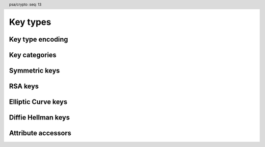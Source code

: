 .. SPDX-FileCopyrightText: Copyright 2018-2022 Arm Limited and/or its affiliates <open-source-office@arm.com>
.. SPDX-License-Identifier: CC-BY-SA-4.0 AND LicenseRef-Patent-license

.. header:: psa/crypto
    :seq: 13

.. _key-types:

Key types
=========

Key type encoding
-----------------

.. typedef:: uint16_t psa_key_type_t

    .. summary::
        Encoding of a key type.

    This is a structured bitfield that identifies the category and type of key. The range of key type values is divided as follows:

    :code:`PSA_KEY_TYPE_NONE == 0`
        Reserved as an invalid key type.
    :code:`0x0001 – 0x7fff`
        Specification-defined key types.
        Key types defined by this standard always have bit 15 clear.
        Unallocated key type values in this range are reserved for future use.
    :code:`0x8000 – 0xffff`
        Implementation-defined key types.
        Implementations that define additional key types must use an encoding with bit 15 set.
        The related support macros will be easier to write if these key encodings also respect the bitwise structure used by standard encodings.

    The :secref:`appendix-encodings` appendix provides a full definition of the key type encoding.

.. macro:: PSA_KEY_TYPE_NONE
    :definition: ((psa_key_type_t)0x0000)

    .. summary::
        An invalid key type value.

    Zero is not the encoding of any key type.

Key categories
--------------

.. macro:: PSA_KEY_TYPE_IS_UNSTRUCTURED
    :definition: /* specification-defined value */

    .. summary::
        Whether a key type is an unstructured array of bytes.

    .. param:: type
        A key type: a value of type `psa_key_type_t`.

    This encompasses both symmetric keys and non-key data.

    See :secref:`symmetric-keys` for a list of symmetric key types.

.. macro:: PSA_KEY_TYPE_IS_ASYMMETRIC
    :definition: /* specification-defined value */

    .. summary::
        Whether a key type is asymmetric: either a key pair or a public key.

    .. param:: type
        A key type: a value of type `psa_key_type_t`.

    See :secref:`asymmetric-keys` for a list of asymmetric key types.

.. macro:: PSA_KEY_TYPE_IS_PUBLIC_KEY
    :definition: /* specification-defined value */

    .. summary::
        Whether a key type is the public part of a key pair.

    .. param:: type
        A key type: a value of type `psa_key_type_t`.

.. macro:: PSA_KEY_TYPE_IS_KEY_PAIR
    :definition: /* specification-defined value */

    .. summary::
        Whether a key type is a key pair containing a private part and a public part.

    .. param:: type
        A key type: a value of type `psa_key_type_t`.


.. _symmetric-keys:

Symmetric keys
--------------

.. macro:: PSA_KEY_TYPE_RAW_DATA
    :definition: ((psa_key_type_t)0x1001)

    .. summary::
        Raw data.

    A "key" of this type cannot be used for any cryptographic operation. Applications can use this type to store arbitrary data in the keystore.

    The bit size of a raw key must be a non-zero multiple of 8. The maximum size of a raw key is :scterm:`IMPLEMENTATION DEFINED`.

    .. subsection:: Compatible algorithms

        | `PSA_ALG_HKDF` (non-secret inputs)
        | `PSA_ALG_HKDF_EXPAND` (non-secret inputs)
        | `PSA_ALG_HKDF_EXTRACT` (non-secret inputs)
        | `PSA_ALG_SP800_108_COUNTER_HMAC` (non-secret inputs)
        | `PSA_ALG_SP800_108_COUNTER_CMAC` (non-secret inputs)
        | `PSA_ALG_TLS12_PRF` (non-secret inputs)
        | `PSA_ALG_TLS12_PSK_TO_MS` (non-secret inputs)

.. macro:: PSA_KEY_TYPE_HMAC
    :definition: ((psa_key_type_t)0x1100)

    .. summary::
        HMAC key.

    The key policy determines which underlying hash algorithm the key can be used for.

    The bit size of an HMAC key must be a non-zero multiple of 8. An HMAC key is typically the same size as the output of the underlying hash algorithm. An HMAC key that is longer than the block size of the underlying hash algorithm will be hashed before use.

    When an HMAC key is created that is longer than the block size, it is :scterm:`implementation defined` whether the implementation stores the original HMAC key, or the hash of the HMAC key. If the hash of the key is stored, the key size reported by `psa_get_key_attributes()` will be the size of the hashed key.

    .. note::

        :code:`PSA_HASH_LENGTH(alg)` provides the output size of hash algorithm ``alg``, in bytes.

        :code:`PSA_HASH_BLOCK_LENGTH(alg)` provides the block size of hash algorithm ``alg``, in bytes.

    .. subsection:: Compatible algorithms

        | `PSA_ALG_HMAC`
        | `PSA_ALG_SP800_108_COUNTER_HMAC` (secret input)

.. macro:: PSA_KEY_TYPE_DERIVE
    :definition: ((psa_key_type_t)0x1200)

    .. summary::
        A secret for key derivation.

    This key type is for high-entropy secrets only. For low-entropy secrets, `PSA_KEY_TYPE_PASSWORD` should be used instead.

    These keys can be used in the `PSA_KEY_DERIVATION_INPUT_SECRET` or `PSA_KEY_DERIVATION_INPUT_PASSWORD` input step of key derivation algorithms.

    The key policy determines which key derivation algorithm the key can be used for.

    The bit size of a secret for key derivation must be a non-zero multiple of 8. The maximum size of a secret for key derivation is :scterm:`IMPLEMENTATION DEFINED`.

    .. subsection:: Compatible algorithms

        | `PSA_ALG_HKDF` (secret input)
        | `PSA_ALG_HKDF_EXPAND` (secret input)
        | `PSA_ALG_HKDF_EXTRACT` (secret input)
        | `PSA_ALG_TLS12_PRF` (secret input)
        | `PSA_ALG_TLS12_PSK_TO_MS` (secret input)

.. macro:: PSA_KEY_TYPE_PASSWORD
    :definition: ((psa_key_type_t)0x1203)

    .. summary::
        A low-entropy secret for password hashing or key derivation.

    This key type is suitable for passwords and passphrases which are typically intended to be memorizable by humans, and have a low entropy relative to their size.
    It can be used for randomly generated or derived keys with maximum or near-maximum entropy, but `PSA_KEY_TYPE_DERIVE` is more suitable for such keys.
    It is not suitable for passwords with extremely low entropy, such as numerical PINs.

    These keys can be used in the `PSA_KEY_DERIVATION_INPUT_PASSWORD` input step of key derivation algorithms.
    Algorithms that accept such an input were designed to accept low-entropy secret and are known as *password hashing* or *key stretching* algorithms.

    These keys cannot be used in the `PSA_KEY_DERIVATION_INPUT_SECRET` input step of key derivation algorithms, as the algorithms expect such an input to have high entropy.

    The key policy determines which key derivation algorithm the key can be used for, among the permissible subset defined above.

    .. subsection:: Compatible algorithms

        | `PSA_ALG_PBKDF2_HMAC()` (password input)
        | `PSA_ALG_PBKDF2_AES_CMAC_PRF_128` (password input)

.. macro:: PSA_KEY_TYPE_PASSWORD_HASH
    :definition: ((psa_key_type_t)0x1205)

    .. summary::
        A secret value that can be used to verify a password hash.

    The key policy determines which key derivation algorithm the key can be used for, among the same permissible subset as for `PSA_KEY_TYPE_PASSWORD`.

    .. subsection:: Compatible algorithms

        | `PSA_ALG_PBKDF2_HMAC()` (key output and verification)
        | `PSA_ALG_PBKDF2_AES_CMAC_PRF_128` (key output and verification)

.. macro:: PSA_KEY_TYPE_PEPPER
    :definition: ((psa_key_type_t)0x1206)

    .. summary::
        A secret value that can be used when computing a password hash.

    The key policy determines which key derivation algorithm the key can be used for, among the subset of algorithms that can use pepper.

    .. subsection:: Compatible algorithms

        | `PSA_ALG_PBKDF2_HMAC()` (salt input)
        | `PSA_ALG_PBKDF2_AES_CMAC_PRF_128` (salt input)

.. macro:: PSA_KEY_TYPE_AES
    :definition: ((psa_key_type_t)0x2400)

    .. summary::
        Key for a cipher, AEAD or MAC algorithm based on the AES block cipher.

    The size of the key is related to the AES algorithm variant. For algorithms except the XTS block cipher mode, the following key sizes are used:

    *   AES-128 uses a 16-byte key : ``key_bits = 128``
    *   AES-192 uses a 24-byte key : ``key_bits = 192``
    *   AES-256 uses a 32-byte key : ``key_bits = 256``

    For the XTS block cipher mode (`PSA_ALG_XTS`), the following key sizes are used:

    *   AES-128-XTS uses two 16-byte keys : ``key_bits = 256``
    *   AES-192-XTS uses two 24-byte keys : ``key_bits = 384``
    *   AES-256-XTS uses two 32-byte keys : ``key_bits = 512``

    The AES block cipher is defined in :cite-title:`FIPS197`.

    .. subsection:: Compatible algorithms

        | `PSA_ALG_CBC_MAC`
        | `PSA_ALG_CMAC`
        | `PSA_ALG_CTR`
        | `PSA_ALG_CFB`
        | `PSA_ALG_OFB`
        | `PSA_ALG_XTS`
        | `PSA_ALG_CBC_NO_PADDING`
        | `PSA_ALG_CBC_PKCS7`
        | `PSA_ALG_ECB_NO_PADDING`
        | `PSA_ALG_CCM`
        | `PSA_ALG_GCM`
        | `PSA_ALG_SP800_108_COUNTER_CMAC` (secret input)

.. macro:: PSA_KEY_TYPE_ARIA
    :definition: ((psa_key_type_t)0x2406)

    .. summary::
        Key for a cipher, AEAD or MAC algorithm based on the ARIA block cipher.

    The size of the key is related to the ARIA algorithm variant. For algorithms except the XTS block cipher mode, the following key sizes are used:

    *   ARIA-128 uses a 16-byte key : ``key_bits = 128``
    *   ARIA-192 uses a 24-byte key : ``key_bits = 192``
    *   ARIA-256 uses a 32-byte key : ``key_bits = 256``

    For the XTS block cipher mode (`PSA_ALG_XTS`), the following key sizes are used:

    *   ARIA-128-XTS uses two 16-byte keys : ``key_bits = 256``
    *   ARIA-192-XTS uses two 24-byte keys : ``key_bits = 384``
    *   ARIA-256-XTS uses two 32-byte keys : ``key_bits = 512``

    The ARIA block cipher is defined in :RFC-title:`5794`.

    .. subsection:: Compatible algorithms

        | `PSA_ALG_CBC_MAC`
        | `PSA_ALG_CMAC`
        | `PSA_ALG_CTR`
        | `PSA_ALG_CFB`
        | `PSA_ALG_OFB`
        | `PSA_ALG_XTS`
        | `PSA_ALG_CBC_NO_PADDING`
        | `PSA_ALG_CBC_PKCS7`
        | `PSA_ALG_ECB_NO_PADDING`
        | `PSA_ALG_CCM`
        | `PSA_ALG_GCM`
        | `PSA_ALG_SP800_108_COUNTER_CMAC` (secret input)

.. macro:: PSA_KEY_TYPE_DES
    :definition: ((psa_key_type_t)0x2301)

    .. summary::
        Key for a cipher or MAC algorithm based on DES or 3DES (Triple-DES).

    The size of the key determines which DES algorithm is used:

    *   Single DES uses an 8-byte key : ``key_bits = 64``
    *   2-key 3DES uses a 16-byte key : ``key_bits = 128``
    *   3-key 3DES uses a 24-byte key : ``key_bits = 192``

    .. warning::
        Single DES and 2-key 3DES are weak and strongly deprecated and are only recommended for decrypting legacy data.

        3-key 3DES is weak and deprecated and is only recommended for use in legacy applications.

    The DES and 3DES block ciphers are defined in :cite-title:`SP800-67`.

    .. subsection:: Compatible algorithms

        | `PSA_ALG_CBC_MAC`
        | `PSA_ALG_CMAC`
        | `PSA_ALG_CTR`
        | `PSA_ALG_CFB`
        | `PSA_ALG_OFB`
        | `PSA_ALG_XTS`
        | `PSA_ALG_CBC_NO_PADDING`
        | `PSA_ALG_CBC_PKCS7`
        | `PSA_ALG_ECB_NO_PADDING`

.. macro:: PSA_KEY_TYPE_CAMELLIA
    :definition: ((psa_key_type_t)0x2403)

    .. summary::
        Key for a cipher, AEAD or MAC algorithm based on the Camellia block cipher.

    The size of the key is related to the Camellia algorithm variant. For algorithms except the XTS block cipher mode, the following key sizes are used:

    *   Camellia-128 uses a 16-byte key : ``key_bits = 128``
    *   Camellia-192 uses a 24-byte key : ``key_bits = 192``
    *   Camellia-256 uses a 32-byte key : ``key_bits = 256``

    For the XTS block cipher mode (`PSA_ALG_XTS`), the following key sizes are used:

    *   Camellia-128-XTS uses two 16-byte keys : ``key_bits = 256``
    *   Camellia-192-XTS uses two 24-byte keys : ``key_bits = 384``
    *   Camellia-256-XTS uses two 32-byte keys : ``key_bits = 512``

    The Camellia block cipher is defined in :cite-title:`NTT-CAM` and also described in :RFC-title:`3713`.

    .. subsection:: Compatible algorithms

        | `PSA_ALG_CBC_MAC`
        | `PSA_ALG_CMAC`
        | `PSA_ALG_CTR`
        | `PSA_ALG_CFB`
        | `PSA_ALG_OFB`
        | `PSA_ALG_XTS`
        | `PSA_ALG_CBC_NO_PADDING`
        | `PSA_ALG_CBC_PKCS7`
        | `PSA_ALG_ECB_NO_PADDING`
        | `PSA_ALG_CCM`
        | `PSA_ALG_GCM`
        | `PSA_ALG_SP800_108_COUNTER_CMAC` (secret input)

.. macro:: PSA_KEY_TYPE_SM4
    :definition: ((psa_key_type_t)0x2405)

    .. summary::
        Key for a cipher, AEAD or MAC algorithm based on the SM4 block cipher.

    For algorithms except the XTS block cipher mode, the SM4 key size is 128 bits (16 bytes).

    For the XTS block cipher mode (`PSA_ALG_XTS`), the SM4 key size is 256 bits (two 16-byte keys).

    The SM4 block cipher is defined in :cite-title:`CSTC0002`.

    .. subsection:: Compatible algorithms

        | `PSA_ALG_CBC_MAC`
        | `PSA_ALG_CMAC`
        | `PSA_ALG_CTR`
        | `PSA_ALG_CFB`
        | `PSA_ALG_OFB`
        | `PSA_ALG_XTS`
        | `PSA_ALG_CBC_NO_PADDING`
        | `PSA_ALG_CBC_PKCS7`
        | `PSA_ALG_ECB_NO_PADDING`
        | `PSA_ALG_CCM`
        | `PSA_ALG_GCM`
        | `PSA_ALG_SP800_108_COUNTER_CMAC` (secret input)

.. macro:: PSA_KEY_TYPE_ARC4
    :definition: ((psa_key_type_t)0x2002)

    .. summary::
        Key for the ARC4 stream cipher.

    .. warning::
        The ARC4 cipher is weak and deprecated and is only recommended for use in legacy applications.

    The ARC4 cipher supports key sizes between 40 and 2048 bits, that are multiples of 8. (5 to 256 bytes)

    Use algorithm `PSA_ALG_STREAM_CIPHER` to use this key with the ARC4 cipher.

    .. subsection:: Compatible algorithms

        | `PSA_ALG_STREAM_CIPHER`

.. macro:: PSA_KEY_TYPE_CHACHA20
    :definition: ((psa_key_type_t)0x2004)

    .. summary::
        Key for the ChaCha20 stream cipher or the ChaCha20-Poly1305 AEAD algorithm.

    The ChaCha20 key size is 256 bits (32 bytes).

    *   Use algorithm `PSA_ALG_STREAM_CIPHER` to use this key with the ChaCha20 cipher for unauthenticated encryption. See `PSA_ALG_STREAM_CIPHER` for details of this algorithm.

    *   Use algorithm `PSA_ALG_CHACHA20_POLY1305` to use this key with the ChaCha20 cipher and Poly1305 authenticator for AEAD. See `PSA_ALG_CHACHA20_POLY1305` for details of this algorithm.

    .. subsection:: Compatible algorithms

        | `PSA_ALG_STREAM_CIPHER`
        | `PSA_ALG_CHACHA20_POLY1305`


.. _asymmetric-keys:

RSA keys
--------

.. macro:: PSA_KEY_TYPE_RSA_KEY_PAIR
    :definition: ((psa_key_type_t)0x7001)

    .. summary::
        RSA key pair: both the private and public key.

    The size of an RSA key is the bit size of the modulus.

    .. subsection:: Compatible algorithms

        | `PSA_ALG_RSA_OAEP`
        | `PSA_ALG_RSA_PKCS1V15_CRYPT`
        | `PSA_ALG_RSA_PKCS1V15_SIGN`
        | `PSA_ALG_RSA_PKCS1V15_SIGN_RAW`
        | `PSA_ALG_RSA_PSS`
        | `PSA_ALG_RSA_PSS_ANY_SALT`

.. macro:: PSA_KEY_TYPE_RSA_PUBLIC_KEY
    :definition: ((psa_key_type_t)0x4001)

    .. summary::
        RSA public key.

    The size of an RSA key is the bit size of the modulus.

    .. subsection:: Compatible algorithms

        | `PSA_ALG_RSA_OAEP` (encryption only)
        | `PSA_ALG_RSA_PKCS1V15_CRYPT` (encryption only)
        | `PSA_ALG_RSA_PKCS1V15_SIGN` (signature verification only)
        | `PSA_ALG_RSA_PKCS1V15_SIGN_RAW` (signature verification only)
        | `PSA_ALG_RSA_PSS` (signature verification only)
        | `PSA_ALG_RSA_PSS_ANY_SALT` (signature verification only)

.. macro:: PSA_KEY_TYPE_IS_RSA
    :definition: /* specification-defined value */

    .. summary::
        Whether a key type is an RSA key. This includes both key pairs and public keys.

    .. param:: type
        A key type: a value of type `psa_key_type_t`.

Elliptic Curve keys
-------------------

.. typedef:: uint8_t psa_ecc_family_t

    .. summary::
        The type of identifiers of an elliptic curve family.

    The curve identifier is required to create an ECC key using the `PSA_KEY_TYPE_ECC_KEY_PAIR()` or `PSA_KEY_TYPE_ECC_PUBLIC_KEY()` macros.

    The specific ECC curve within a family is identified by the ``key_bits`` attribute of the key.

    The range of Elliptic curve family identifier values is divided as follows:

    :code:`0x00`
        Reserved. Not allocated to an ECC family.
    :code:`0x01 – 0x7f`
        ECC family identifiers defined by this standard.
        Unallocated values in this range are reserved for future use.
    :code:`0x80 – 0xff`
        Implementations that define additional families must use an encoding in this range.

.. macro:: PSA_KEY_TYPE_ECC_KEY_PAIR
    :definition: /* specification-defined value */

    .. summary::
        Elliptic curve key pair: both the private and public key.

    The size of an elliptic curve key is the bit size associated with the curve, that is, the bit size of *q* for a curve over a field *F*\ :sub:`q`. See the documentation of each Elliptic curve family for details.

    .. param:: curve
        A value of type `psa_ecc_family_t` that identifies the ECC curve family to be used.

    .. subsection:: Compatible algorithms

        Elliptic curve key pairs can be used in Asymmetric signature and Key agreement algorithms.

        The set of compatible algorithms depends on the Elliptic curve key family. See the Elliptic curve family for details.

.. macro:: PSA_KEY_TYPE_ECC_PUBLIC_KEY
    :definition: /* specification-defined value */

    .. summary::
        Elliptic curve public key.

    .. param:: curve
        A value of type `psa_ecc_family_t` that identifies the ECC curve family to be used.

    The size of an elliptic curve public key is the same as the corresponding private key. See `PSA_KEY_TYPE_ECC_KEY_PAIR()` and the documentation of each Elliptic curve family for details.

    .. subsection:: Compatible algorithms

        Elliptic curve public keys can be used for verification in Asymmetric signature algorithms.

        The set of compatible algorithms depends on the Elliptic curve key family. See each Elliptic curve family for details.

.. macro:: PSA_ECC_FAMILY_SECP_K1
    :definition: ((psa_ecc_family_t) 0x17)

    .. summary::
        SEC Koblitz curves over prime fields.

    This family comprises the following curves:

    *   secp192k1 : ``key_bits = 192``
    *   secp224k1 : ``key_bits = 225``
    *   secp256k1 : ``key_bits = 256``

    They are defined in :cite-title:`SEC2`.

    .. subsection:: Compatible algorithms

        | `PSA_ALG_DETERMINISTIC_ECDSA`
        | `PSA_ALG_ECDSA`
        | `PSA_ALG_ECDSA_ANY`
        | `PSA_ALG_ECDH` (key pair only)

.. macro:: PSA_ECC_FAMILY_SECP_R1
    :definition: ((psa_ecc_family_t) 0x12)

    .. summary::
        SEC random curves over prime fields.

    This family comprises the following curves:

    *   secp192r1 : ``key_bits = 192``
    *   secp224r1 : ``key_bits = 224``
    *   secp256r1 : ``key_bits = 256``
    *   secp384r1 : ``key_bits = 384``
    *   secp521r1 : ``key_bits = 521``

    They are defined in :cite:`SEC2`.

    .. subsection:: Compatible algorithms

        | `PSA_ALG_DETERMINISTIC_ECDSA`
        | `PSA_ALG_ECDSA`
        | `PSA_ALG_ECDSA_ANY`
        | `PSA_ALG_ECDH` (key pair only)

.. macro:: PSA_ECC_FAMILY_SECP_R2
    :definition: ((psa_ecc_family_t) 0x1b)

    .. summary::
        .. warning::
            This family of curves is weak and deprecated.

    This family comprises the following curves:

    *   secp160r2 : ``key_bits = 160`` *(Deprecated)*

    It is defined in the superseded :cite-title:`SEC2v1`.

    .. subsection:: Compatible algorithms

        | `PSA_ALG_DETERMINISTIC_ECDSA`
        | `PSA_ALG_ECDSA`
        | `PSA_ALG_ECDSA_ANY`
        | `PSA_ALG_ECDH` (key pair only)

.. macro:: PSA_ECC_FAMILY_SECT_K1
    :definition: ((psa_ecc_family_t) 0x27)

    .. summary::
        SEC Koblitz curves over binary fields.

    This family comprises the following curves:

    *   sect163k1 : ``key_bits = 163`` *(Deprecated)*
    *   sect233k1 : ``key_bits = 233``
    *   sect239k1 : ``key_bits = 239``
    *   sect283k1 : ``key_bits = 283``
    *   sect409k1 : ``key_bits = 409``
    *   sect571k1 : ``key_bits = 571``

    They are defined in :cite:`SEC2`.

    .. warning::
        The 163-bit curve sect163k1 is weak and deprecated and is only recommended for use in legacy applications.

    .. subsection:: Compatible algorithms

        | `PSA_ALG_DETERMINISTIC_ECDSA`
        | `PSA_ALG_ECDSA`
        | `PSA_ALG_ECDSA_ANY`
        | `PSA_ALG_ECDH` (key pair only)

.. macro:: PSA_ECC_FAMILY_SECT_R1
    :definition: ((psa_ecc_family_t) 0x22)

    .. summary::
        SEC random curves over binary fields.

    This family comprises the following curves:

    *   sect163r1 : ``key_bits = 163`` *(Deprecated)*
    *   sect233r1 : ``key_bits = 233``
    *   sect283r1 : ``key_bits = 283``
    *   sect409r1 : ``key_bits = 409``
    *   sect571r1 : ``key_bits = 571``

    They are defined in :cite:`SEC2`.

    .. warning::
        The 163-bit curve sect163r1 is weak and deprecated and is only recommended for use in legacy applications.

    .. subsection:: Compatible algorithms

        | `PSA_ALG_DETERMINISTIC_ECDSA`
        | `PSA_ALG_ECDSA`
        | `PSA_ALG_ECDSA_ANY`
        | `PSA_ALG_ECDH` (key pair only)

.. macro:: PSA_ECC_FAMILY_SECT_R2
    :definition: ((psa_ecc_family_t) 0x2b)

    .. summary::
        SEC additional random curves over binary fields.

    This family comprises the following curves:

    *   sect163r2 : ``key_bits = 163`` *(Deprecated)*

    It is defined in :cite:`SEC2`.

    .. warning::
        The 163-bit curve sect163r2 is weak and deprecated and is only recommended for use in legacy applications.

    .. subsection:: Compatible algorithms

        | `PSA_ALG_DETERMINISTIC_ECDSA`
        | `PSA_ALG_ECDSA`
        | `PSA_ALG_ECDSA_ANY`
        | `PSA_ALG_ECDH` (key pair only)

.. macro:: PSA_ECC_FAMILY_BRAINPOOL_P_R1
    :definition: ((psa_ecc_family_t) 0x30)

    .. summary::
        Brainpool P random curves.

    This family comprises the following curves:

    *   brainpoolP160r1 : ``key_bits = 160`` *(Deprecated)*
    *   brainpoolP192r1 : ``key_bits = 192``
    *   brainpoolP224r1 : ``key_bits = 224``
    *   brainpoolP256r1 : ``key_bits = 256``
    *   brainpoolP320r1 : ``key_bits = 320``
    *   brainpoolP384r1 : ``key_bits = 384``
    *   brainpoolP512r1 : ``key_bits = 512``

    They are defined in :rfc-title:`5639`.

    .. warning::
        The 160-bit curve brainpoolP160r1 is weak and deprecated and is only recommended for use in legacy applications.

    .. subsection:: Compatible algorithms

        | `PSA_ALG_DETERMINISTIC_ECDSA`
        | `PSA_ALG_ECDSA`
        | `PSA_ALG_ECDSA_ANY`
        | `PSA_ALG_ECDH` (key pair only)

.. macro:: PSA_ECC_FAMILY_FRP
    :definition: ((psa_ecc_family_t) 0x33)

    .. summary::
        Curve used primarily in France and elsewhere in Europe.

    This family comprises one 256-bit curve:

    *   FRP256v1 : ``key_bits = 256``

    This is defined by :cite-title:`FRP`.

    .. subsection:: Compatible algorithms

        | `PSA_ALG_DETERMINISTIC_ECDSA`
        | `PSA_ALG_ECDSA`
        | `PSA_ALG_ECDSA_ANY`
        | `PSA_ALG_ECDH` (key pair only)

.. macro:: PSA_ECC_FAMILY_MONTGOMERY
    :definition: ((psa_ecc_family_t) 0x41)

    .. summary::
        Montgomery curves.

    This family comprises the following Montgomery curves:

    *   Curve25519 : ``key_bits = 255``
    *   Curve448 : ``key_bits = 448``

    Curve25519 is defined in :cite-title:`Curve25519`. Curve448 is defined in :cite-title:`Curve448`.

    .. subsection:: Compatible algorithms

        | `PSA_ALG_ECDH` (key pair only)

.. macro:: PSA_ECC_FAMILY_TWISTED_EDWARDS
    :definition: ((psa_ecc_family_t) 0x42)

    .. summary::
        Twisted Edwards curves.

    This family comprises the following twisted Edwards curves:

    *   Edwards25519 : ``key_bits = 255``. This curve is birationally equivalent to Curve25519.
    *   Edwards448 : ``key_bits = 448``. This curve is birationally equivalent to Curve448.

    Edwards25519 is defined in :cite-title:`Ed25519`. Edwards448 is defined in :cite-title:`Curve448`.

    .. subsection:: Compatible algorithms

        | `PSA_ALG_PURE_EDDSA`
        | `PSA_ALG_ED25519PH` (Edwards25519 only)
        | `PSA_ALG_ED448PH` (Edwards448 only)


.. macro:: PSA_KEY_TYPE_IS_ECC
    :definition: /* specification-defined value */

    .. summary::
        Whether a key type is an elliptic curve key, either a key pair or a public key.

    .. param:: type
        A key type: a value of type `psa_key_type_t`.

.. macro:: PSA_KEY_TYPE_IS_ECC_KEY_PAIR
    :definition: /* specification-defined value */

    .. summary::
        Whether a key type is an elliptic curve key pair.

    .. param:: type
        A key type: a value of type `psa_key_type_t`.

.. macro:: PSA_KEY_TYPE_IS_ECC_PUBLIC_KEY
    :definition: /* specification-defined value */

    .. summary::
        Whether a key type is an elliptic curve public key.

    .. param:: type
        A key type: a value of type `psa_key_type_t`.

.. macro:: PSA_KEY_TYPE_ECC_GET_FAMILY
    :definition: /* specification-defined value */

    .. summary::
        Extract the curve family from an elliptic curve key type.

    .. param:: type
        An elliptic curve key type: a value of type `psa_key_type_t` such that :code:`PSA_KEY_TYPE_IS_ECC(type)` is true.

    .. return:: psa_ecc_family_t
        The elliptic curve family id, if ``type`` is a supported elliptic curve key. Unspecified if ``type`` is not a supported elliptic curve key.

Diffie Hellman keys
-------------------

.. typedef:: uint8_t psa_dh_family_t

    .. summary::
        The type of identifiers of a finite-field Diffie-Hellman group family.

    The group family identifier is required to create a finite-field Diffie-Hellman key using the `PSA_KEY_TYPE_DH_KEY_PAIR()` or `PSA_KEY_TYPE_DH_PUBLIC_KEY()` macros.

    The specific Diffie-Hellman group within a family is identified by the ``key_bits`` attribute of the key.

    The range of Diffie-Hellman group family identifier values is divided as follows:

    :code:`0x00`
        Reserved. Not allocated to a DH group family.
    :code:`0x01 – 0x7f`
        DH group family identifiers defined by this standard.
        Unallocated values in this range are reserved for future use.
    :code:`0x80 – 0xff`
        Implementations that define additional families must use an encoding in this range.

.. macro:: PSA_KEY_TYPE_DH_KEY_PAIR
    :definition: /* specification-defined value */

    .. summary::
        Finite-field Diffie-Hellman key pair: both the private key and public key.

    .. param:: group
        A value of type `psa_dh_family_t` that identifies the Diffie-Hellman group family to be used.

    .. subsection:: Compatible algorithms

        | `PSA_ALG_FFDH`

.. macro:: PSA_KEY_TYPE_DH_PUBLIC_KEY
    :definition: /* specification-defined value */

    .. summary::
        Finite-field Diffie-Hellman public key.

    .. param:: group
        A value of type `psa_dh_family_t` that identifies the Diffie-Hellman group family to be used.

    .. subsection:: Compatible algorithms

        None. Finite-field Diffie-Hellman public keys are exported to use in a key agreement algorithm, and the peer key is provided to the `PSA_ALG_FFDH` key agreement algorithm as a buffer of key data.

.. macro:: PSA_DH_FAMILY_RFC7919
    :definition: ((psa_dh_family_t) 0x03)

    .. summary::
        Finite-field Diffie-Hellman groups defined for TLS in RFC 7919.

    This family includes groups with the following key sizes (in bits): 2048, 3072, 4096, 6144, 8192.
    An implementation can support all of these sizes or only a subset.

    Keys is this group can only be used with the `PSA_ALG_FFDH` key agreement algorithm.

    These groups are defined by :rfc-title:`7919#A`.

.. macro:: PSA_KEY_TYPE_KEY_PAIR_OF_PUBLIC_KEY
    :definition: /* specification-defined value */

    .. summary::
        The key pair type corresponding to a public key type.

    .. param:: type
        A public key type or key pair type.

    .. return::
        The corresponding key pair type. If ``type`` is not a public key or a key pair, the return value is undefined.

    If ``type`` is a key pair type, it will be left unchanged.

.. macro:: PSA_KEY_TYPE_PUBLIC_KEY_OF_KEY_PAIR
    :definition: /* specification-defined value */

    .. summary::
        The public key type corresponding to a key pair type.

    .. param:: type
        A public key type or key pair type.

    .. return::
        The corresponding public key type. If ``type`` is not a public key or a key pair, the return value is undefined.

    If ``type`` is a public key type, it will be left unchanged.

.. macro:: PSA_KEY_TYPE_IS_DH
    :definition: /* specification-defined value */

    .. summary::
        Whether a key type is a Diffie-Hellman key, either a key pair or a public key.

    .. param:: type
        A key type: a value of type `psa_key_type_t`.

.. macro:: PSA_KEY_TYPE_IS_DH_KEY_PAIR
    :definition: /* specification-defined value */

    .. summary::
        Whether a key type is a Diffie-Hellman key pair.

    .. param:: type
        A key type: a value of type `psa_key_type_t`.

.. macro:: PSA_KEY_TYPE_IS_DH_PUBLIC_KEY
    :definition: /* specification-defined value */

    .. summary::
        Whether a key type is a Diffie-Hellman public key.

    .. param:: type
        A key type: a value of type `psa_key_type_t`.

.. macro:: PSA_KEY_TYPE_DH_GET_FAMILY
    :definition: /* specification-defined value */

    .. summary::
        Extract the group family from a Diffie-Hellman key type.

    .. param:: type
        A Diffie-Hellman key type: a value of type `psa_key_type_t` such that :code:`PSA_KEY_TYPE_IS_DH(type)` is true.

    .. return:: psa_dh_family_t
        The Diffie-Hellman group family id, if ``type`` is a supported Diffie-Hellman key. Unspecified if ``type`` is not a supported Diffie-Hellman key.

Attribute accessors
-------------------

.. function:: psa_set_key_type

    .. summary::
        Declare the type of a key.

    .. param:: psa_key_attributes_t * attributes
        The attribute object to write to.
    .. param:: psa_key_type_t type
        The key type to write. If this is `PSA_KEY_TYPE_NONE`, the key type in ``attributes`` becomes unspecified.

    .. return:: void

    This function overwrites any key type previously set in ``attributes``.

    .. admonition:: Implementation note

        This is a simple accessor function that is not required to validate its inputs. It can be efficiently implemented as a ``static inline`` function or a function-like-macro.


.. function:: psa_get_key_type

    .. summary::
        Retrieve the key type from key attributes.

    .. param:: const psa_key_attributes_t * attributes
        The key attribute object to query.

    .. return:: psa_key_type_t
        The key type stored in the attribute object.

    .. admonition:: Implementation note

        This is a simple accessor function that is not required to validate its inputs. It can be efficiently implemented as a ``static inline`` function or a function-like-macro.


.. function:: psa_get_key_bits

    .. summary::
        Retrieve the key size from key attributes.

    .. param:: const psa_key_attributes_t * attributes
        The key attribute object to query.

    .. return:: size_t
        The key size stored in the attribute object, in bits.

    .. admonition:: Implementation note

        This is a simple accessor function that is not required to validate its inputs. It can be efficiently implemented as a ``static inline`` function or a function-like-macro.


.. function:: psa_set_key_bits

    .. summary::
        Declare the size of a key.

    .. param:: psa_key_attributes_t * attributes
        The attribute object to write to.
    .. param:: size_t bits
        The key size in bits. If this is ``0``, the key size in ``attributes`` becomes unspecified. Keys of size ``0`` are not supported.

    .. return:: void

    This function overwrites any key size previously set in ``attributes``.

    .. admonition:: Implementation note

        This is a simple accessor function that is not required to validate its inputs. It can be efficiently implemented as a ``static inline`` function or a function-like-macro.
